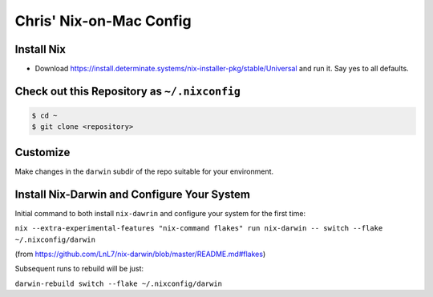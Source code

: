 Chris' Nix-on-Mac Config
========================

Install Nix
-----------

- Download https://install.determinate.systems/nix-installer-pkg/stable/Universal and run it.  Say yes to all defaults.

Check out this Repository as ``~/.nixconfig``
---------------------------------------------

.. code-block::

  $ cd ~
  $ git clone <repository>

Customize
---------

Make changes in the ``darwin`` subdir of the repo suitable for your
environment.

Install Nix-Darwin and Configure Your System
--------------------------------------------

Initial command to both install ``nix-dawrin`` and configure your system for
the first time:

``nix --extra-experimental-features "nix-command flakes" run nix-darwin -- switch --flake ~/.nixconfig/darwin``

(from https://github.com/LnL7/nix-darwin/blob/master/README.md#flakes)

Subsequent runs to rebuild will be just:

``darwin-rebuild switch --flake ~/.nixconfig/darwin``
